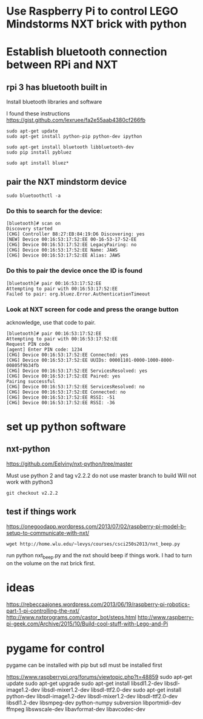 * Use Raspberry Pi to control LEGO Mindstorms NXT brick with python
  
* Establish bluetooth connection between RPi and NXT

** rpi 3 has bluetooth built in

Install bluetooth libraries and software

I found these instructions
https://gist.github.com/lexruee/fa2e55aab4380cf266fb

#+BEGIN_SRC 
sudo apt-get update
sudo apt-get install python-pip python-dev ipython

sudo apt-get install bluetooth libbluetooth-dev
sudo pip install pybluez

sudo apt install bluez*
#+END_SRC

** pair the NXT mindstorm device 

#+BEGIN_SRC
sudo bluetoothctl -a
#+END_SRC

*** Do this to search for the device:

#+BEGIN_SRC
[bluetooth]# scan on
Discovery started
[CHG] Controller B8:27:EB:84:19:D6 Discovering: yes
[NEW] Device 00:16:53:17:52:EE 00-16-53-17-52-EE
[CHG] Device 00:16:53:17:52:EE LegacyPairing: no
[CHG] Device 00:16:53:17:52:EE Name: JAWS
[CHG] Device 00:16:53:17:52:EE Alias: JAWS
#+END_SRC

*** Do this to pair the device once the ID is found

#+BEGIN_SRC
[bluetooth]# pair 00:16:53:17:52:EE 
Attempting to pair with 00:16:53:17:52:EE
Failed to pair: org.bluez.Error.AuthenticationTimeout
#+END_SRC

*** Look at NXT screen for code and press the orange button 

    acknowledge, use that code to pair.

#+BEGIN_SRC
[bluetooth]# pair 00:16:53:17:52:EE 
Attempting to pair with 00:16:53:17:52:EE
Request PIN code
[agent] Enter PIN code: 1234
[CHG] Device 00:16:53:17:52:EE Connected: yes
[CHG] Device 00:16:53:17:52:EE UUIDs: 00001101-0000-1000-8000-00805f9b34fb
[CHG] Device 00:16:53:17:52:EE ServicesResolved: yes
[CHG] Device 00:16:53:17:52:EE Paired: yes
Pairing successful
[CHG] Device 00:16:53:17:52:EE ServicesResolved: no
[CHG] Device 00:16:53:17:52:EE Connected: no
[CHG] Device 00:16:53:17:52:EE RSSI: -51
[CHG] Device 00:16:53:17:52:EE RSSI: -36
#+END_SRC

* set up python software

** nxt-python
   
https://github.com/Eelviny/nxt-python/tree/master

Must use python 2 and tag v2.2.2 do not use master branch to build
Will not work with python3

#+BEGIN_SRC
git checkout v2.2.2
#+END_SRC

** test if things work

https://onegoodapp.wordpress.com/2013/07/02/raspberry-pi-model-b-setup-to-communicate-with-nxt/

#+BEGIN_SRC
wget http://home.wlu.edu/~levys/courses/csci250s2013/nxt_beep.py
#+END_SRC

run python nxt_beep.py and the nxt should beep if things work.
I had to turn on the volume on the nxt brick first.

* ideas

https://rebeccaajones.wordpress.com/2013/06/19/raspberry-pi-robotics-part-1-pi-controlling-the-nxt/
http://www.nxtprograms.com/castor_bot/steps.html
http://www.raspberry-pi-geek.com/Archive/2015/10/Build-cool-stuff-with-Lego-and-Pi

* pygame for control

pygame can be installed with pip but sdl must be installed first

https://www.raspberrypi.org/forums/viewtopic.php?t=48859
sudo apt-get update
sudo apt-get upgrade
sudo apt-get install libsdl1.2-dev libsdl-image1.2-dev libsdl-mixer1.2-dev libsdl-ttf2.0-dev
sudo apt-get install python-dev libsdl-image1.2-dev libsdl-mixer1.2-dev libsdl-ttf2.0-dev   libsdl1.2-dev libsmpeg-dev python-numpy subversion libportmidi-dev ffmpeg libswscale-dev libavformat-dev libavcodec-dev
